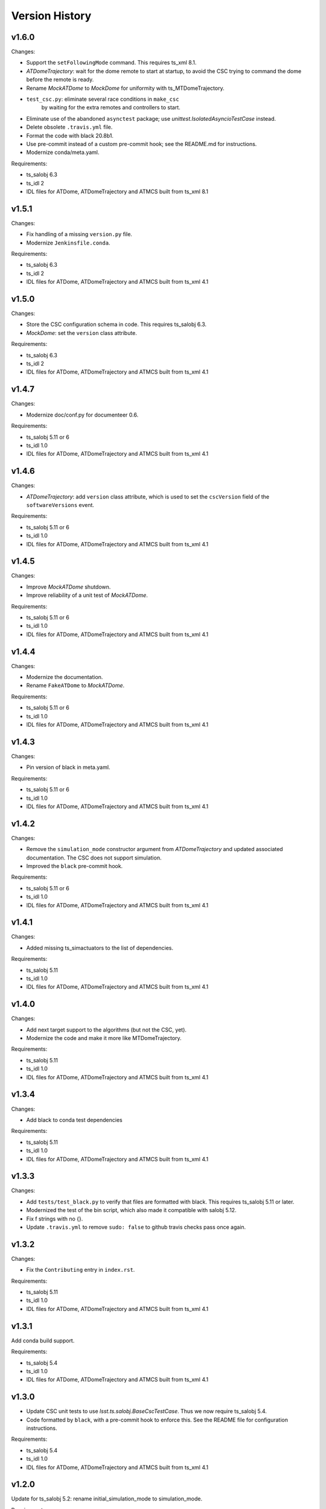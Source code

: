 .. py:currentmodule:: lsst.ts.ATDomeTrajectory

.. _lsst.ts.ATDomeTrajectory.version_history:

###############
Version History
###############

v1.6.0
======

Changes:

* Support the ``setFollowingMode`` command.
  This requires ts_xml 8.1.
* `ATDomeTrajectory`: wait for the dome remote to start at startup,
  to avoid the CSC trying to command the dome before the remote is ready.
* Rename `MockATDome` to `MockDome` for uniformity with ts_MTDomeTrajectory.
* ``test_csc.py``: eliminate several race conditions in ``make_csc``
   by waiting for the extra remotes and controllers to start.
* Eliminate use of the abandoned ``asynctest`` package; use `unittest.IsolatedAsyncioTestCase` instead.
* Delete obsolete ``.travis.yml`` file.
* Format the code with black 20.8b1.
* Use pre-commit instead of a custom pre-commit hook; see the README.md for instructions.
* Modernize conda/meta.yaml.

Requirements:

* ts_salobj 6.3
* ts_idl 2
* IDL files for ATDome, ATDomeTrajectory and ATMCS built from ts_xml 8.1

v1.5.1
======

Changes:

* Fix handling of a missing ``version.py`` file.
* Modernize ``Jenkinsfile.conda``.

Requirements:

* ts_salobj 6.3
* ts_idl 2
* IDL files for ATDome, ATDomeTrajectory and ATMCS built from ts_xml 4.1


v1.5.0
======

Changes:

* Store the CSC configuration schema in code.
  This requires ts_salobj 6.3.
* `MockDome`: set the ``version`` class attribute.

Requirements:

* ts_salobj 6.3
* ts_idl 2
* IDL files for ATDome, ATDomeTrajectory and ATMCS built from ts_xml 4.1

v1.4.7
======

Changes:

* Modernize doc/conf.py for documenteer 0.6.

Requirements:

* ts_salobj 5.11 or 6
* ts_idl 1.0
* IDL files for ATDome, ATDomeTrajectory and ATMCS built from ts_xml 4.1

v1.4.6
======

Changes:

* `ATDomeTrajectory`: add ``version`` class attribute, which is used to set the ``cscVersion`` field of the ``softwareVersions`` event.

Requirements:

* ts_salobj 5.11 or 6
* ts_idl 1.0
* IDL files for ATDome, ATDomeTrajectory and ATMCS built from ts_xml 4.1

v1.4.5
======

Changes:

* Improve `MockATDome` shutdown.
* Improve reliability of a unit test of `MockATDome`.

Requirements:

* ts_salobj 5.11 or 6
* ts_idl 1.0
* IDL files for ATDome, ATDomeTrajectory and ATMCS built from ts_xml 4.1

v1.4.4
======

Changes:

* Modernize the documentation.
* Rename ``FakeATDome`` to `MockATDome`.

Requirements:

* ts_salobj 5.11 or 6
* ts_idl 1.0
* IDL files for ATDome, ATDomeTrajectory and ATMCS built from ts_xml 4.1

v1.4.3
======

Changes:

* Pin version of black in meta.yaml.

Requirements:

* ts_salobj 5.11 or 6
* ts_idl 1.0
* IDL files for ATDome, ATDomeTrajectory and ATMCS built from ts_xml 4.1

v1.4.2
======

Changes:

* Remove the ``simulation_mode`` constructor argument from `ATDomeTrajectory`
  and updated associated documentation.
  The CSC does not support simulation.
* Improved the ``black`` pre-commit hook.

Requirements:

* ts_salobj 5.11 or 6
* ts_idl 1.0
* IDL files for ATDome, ATDomeTrajectory and ATMCS built from ts_xml 4.1

v1.4.1
======

Changes:

* Added missing ts_simactuators to the list of dependencies.

Requirements:

* ts_salobj 5.11
* ts_idl 1.0
* IDL files for ATDome, ATDomeTrajectory and ATMCS built from ts_xml 4.1

v1.4.0
======

Changes:

* Add next target support to the algorithms (but not the CSC, yet).
* Modernize the code and make it more like MTDomeTrajectory.

Requirements:

* ts_salobj 5.11
* ts_idl 1.0
* IDL files for ATDome, ATDomeTrajectory and ATMCS built from ts_xml 4.1

v1.3.4
======

Changes:

* Add black to conda test dependencies

Requirements:

* ts_salobj 5.11
* ts_idl 1.0
* IDL files for ATDome, ATDomeTrajectory and ATMCS built from ts_xml 4.1

v1.3.3
======

Changes:

* Add ``tests/test_black.py`` to verify that files are formatted with black.
  This requires ts_salobj 5.11 or later.
* Modernized the test of the bin script, which also made it compatible with salobj 5.12.
* Fix f strings with no {}.
* Update ``.travis.yml`` to remove ``sudo: false`` to github travis checks pass once again.

v1.3.2
======

Changes:

* Fix the ``Contributing`` entry in ``index.rst``.

Requirements:

* ts_salobj 5.11
* ts_idl 1.0
* IDL files for ATDome, ATDomeTrajectory and ATMCS built from ts_xml 4.1

v1.3.1
======

Add conda build support.

Requirements:

* ts_salobj 5.4
* ts_idl 1.0
* IDL files for ATDome, ATDomeTrajectory and ATMCS built from ts_xml 4.1


v1.3.0
======

* Update CSC unit tests to use `lsst.ts.salobj.BaseCscTestCase`.
  Thus we now require ts_salobj 5.4.
* Code formatted by ``black``, with a pre-commit hook to enforce this. See the README file for configuration instructions.

Requirements:

* ts_salobj 5.4
* ts_idl 1.0
* IDL files for ATDome, ATDomeTrajectory and ATMCS built from ts_xml 4.1


v1.2.0
======

Update for ts_salobj 5.2: rename initial_simulation_mode to simulation_mode.

Requirements:

* ts_salobj 5.2
* ts_idl 0.4
* IDL files for ATDome, ATDomeTrajectory and ATMCS built from ts_xml 4.1

v1.1.0
======
Update for SAL 4.

Other changes:

* Modernize the code.
* Fix a race condition in a unit test.

Requirements:

* ts_salobj 5
* ts_idl 0.4
* IDL files for ATDome, ATDomeTrajectory and ATMCS built from ts_xml 4.1

v1.0.0
======
Update for ATDome no longer having a SAL index.

Requirements:

* ts_salobj 4.3
* ts_idl
* IDL files for ATDome, ATDomeTrajectory and ATMCS built from ts_xml 4.1

v0.9.0
======
In `algorithms.SimpleAlgorithm` scale daz by cos(el) so the dome is less likely to move unnecessarily.

Other changes:

* Add this revision history.
* Make the package usable from source, without running scons.
  Thus move bin.src/run_atdometrajectory.py to bin/run_atdometrajectory.py and make the presence of version.py optional.

Requirements:

* ts_salobj 4.3
* ts_idl
* IDL files for ATDome, ATDomeTrajectory and ATMCS

v0.8.1
======
Add a dependency on ts_config_attcs to the ups table file.

v0.8.0
======
Use OpenSplice dds instead of SALPY libraries.

Requirements:

* ts_salobj 4.3
* ts_idl
* The following IDL files:

  * ATDomeTrajectory
  * ATDome
  * ATMCS

v0.7.0
======
Make `ATDomeTrajectory.configure` async for ts_salobj 3.12.

Requirements:

ts_xml 3.9
ts_sal 3.9
ts_salobj 3.12

v0.6.0
======
Standardize configuration of `ATDomeTrajectory` by making it a subclass of `salobj.ConfigurableCsc`.

Requirements:

* ts_xml v3.9
* ts_sal v3.8.41 or later, preferably v3.9
* ts_salobj v3.11

v0.5.0
======
Update for ts_ATDome v0.4.0.

Requirements:

* ATDome v0.4.0
* ts_sal v3.8.41
* ts_salobj v3.9
